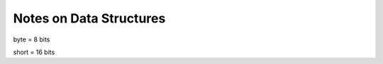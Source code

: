 """"""""""""""""""""""""""""""""""""""""""""""""""""""""""""""""""""""""""""""""
Notes on Data Structures
""""""""""""""""""""""""""""""""""""""""""""""""""""""""""""""""""""""""""""""""
byte = 8 bits

short = 16 bits

